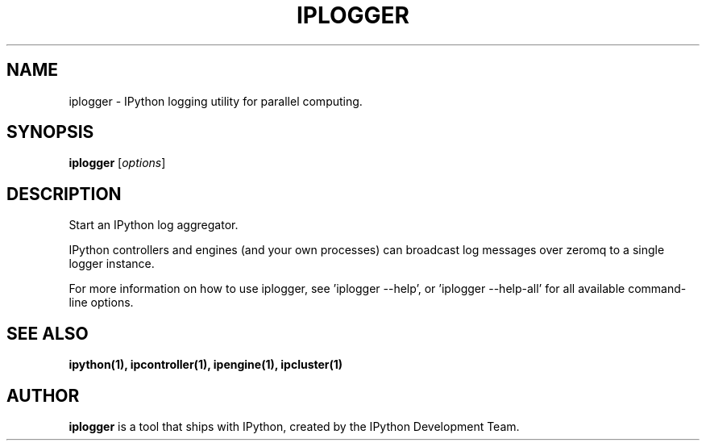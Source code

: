 .TH IPLOGGER 1 "June 10, 2012" "" ""
.SH NAME
iplogger \- IPython logging utility for parallel computing.
.SH SYNOPSIS
.B iplogger
.RI [ options ]

.SH DESCRIPTION
Start an IPython log aggregator.

IPython controllers and engines (and your own processes) can broadcast log
messages over zeromq to a single logger instance.

For more information on how to use iplogger, see 'iplogger \-\-help',
or 'iplogger \-\-help\-all' for all available command\(hyline options.

.SH "SEE ALSO"
.BR ipython(1),
.BR ipcontroller(1),
.BR ipengine(1),
.BR ipcluster(1)
.br
.SH AUTHOR
\fBiplogger\fP is a tool that ships with IPython, created by
the IPython Development Team.
